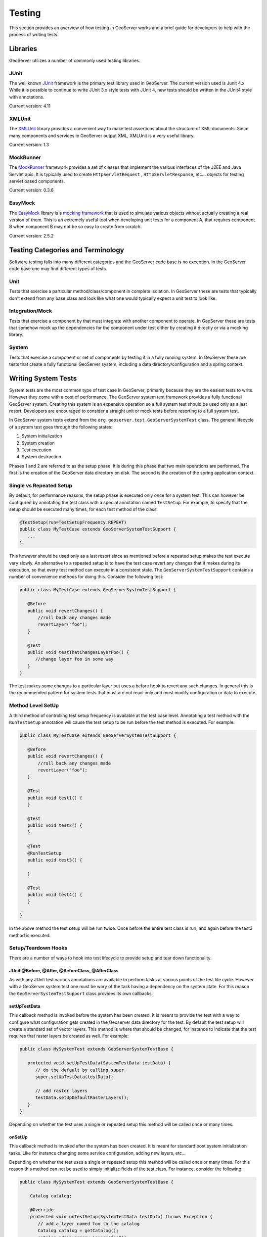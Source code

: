 .. _testing:

Testing
=======

This section provides an overview of how testing in GeoServer works and a brief guide for 
developers to help with the process of writing tests.


Libraries
---------

GeoServer utilizes a number of commonly used testing libraries. 

JUnit
^^^^^

The well known `JUnit <http://junit.org>`_ framework is the primary test library used in 
GeoServer. The current version used is Junit 4.x. While it is possible to continue to write 
JUnit 3.x style tests with JUnit 4, new tests should be written in the JUnit4 style 
with annotations.

Current version: 4.11

XMLUnit
^^^^^^^

The `XMLUnit <http://xmlunit.sourceforge.net>`_ library provides a convenient way to make 
test assertions about the structure of XML documents. Since many components and services in 
GeoServer output XML, XMLUnit is a very useful library.

Current version: 1.3


MockRunner
^^^^^^^^^^

The `MockRunner <http://mockrunner.sourceforge.net>`_ framework provides a set of classes that
implement the various interfaces of the J2EE and Java Servlet apis. It is typically used to 
create ``HttpServletRequest`` , ``HttpServletResponse``, etc... objects for testing servlet 
based components. 

Current version: 0.3.6

EasyMock
^^^^^^^^

The `EasyMock <http://www.easymock.org>`_ library is a 
`mocking framework <http://en.wikipedia.org/wiki/Mock_object>`_ that is used to simulate 
various objects without actually creating a real version of them. This is an extremely useful 
tool when developing unit tests for a component A, that requires component B when component
B may not be so easy to create from scratch. 

Current version: 2.5.2

Testing Categories and Terminology
-----------------------------------

Software testing falls into many different categories and the GeoServer code base is no 
exception. In the GeoServer code base one may find different types of tests.

Unit 
^^^^

Tests that exercise a particular method/class/component in complete isolation. In GeoServer
these are tests that typically don't extend from any base class and look like what one would
typically expect a unit test to look like.


Integration/Mock
^^^^^^^^^^^^^^^^

Tests that exercise a component by that must integrate with another component to operate.  
In GeoServer these are tests that somehow mock up the dependencies for the component under
test either by creating it directly or via a mocking library.


System
^^^^^^

Tests that exercise a component or set of components by testing it in a fully running system.
In GeoServer these are tests that create a fully functional GeoServer system, including
a data directory/configuration and a spring context.


Writing System Tests
--------------------

System tests are the most common type of test case in GeoServer, primarily because they are 
the easiest tests to write. However they come with a cost of performance. The GeoServer system
test framework provides a fully functional GeoServer system. Creating this system is an 
expensive operation so a full system test should be used only as a last resort. 
Developers are encouraged to consider a straight unit or mock tests before resorting to a 
full system test.

In GeoServer system tests extend from the ``org.geoserver.test.GeoServerSystemTest`` class.
The general lifecycle of a system test goes through the following states:

#. System initialization
#. System creation
#. Test execution
#. System destruction

Phases 1 and 2 are referred to as the setup phase. It is during this phase that two main
operations are performed. The first is the creation of the GeoServer data directory on 
disk. The second is the creation of the spring application context.

Single vs Repeated Setup
^^^^^^^^^^^^^^^^^^^^^^^^

By default, for performance reasons, the setup phase is executed only once for a system
test. This can however be configured by annotating the test class with a special annotation 
named ``TestSetup``. For example, to specify that the setup should be executed many times, 
for each test method of the class:

.. code-block:: java

  @TestSetup(run=TestSetupFrequency.REPEAT)
  public class MyTestCase extends GeoServerSystemTestSupport {
     ...
  }

This however should be used only as a last resort since as mentioned before a repeated 
setup makes the test execute very slowly. An alternative to a repeated setup is to have the
test case revert any changes that it makes during its execution, so that every test method
can execute in a consistent state. The ``GeoServerSystemTestSupport`` contains a number of 
convenience methods for doing this. Consider the following test:

.. code-block:: java

  public class MyTestCase extends GeoServerSystemTestSupport {
     
     @Before
     public void revertChanges() {
         //roll back any changes made
         revertLayer("foo");
     }

     @Test
     public void testThatChangesLayerFoo() {
        //change layer foo in some way
     }
  }

The test makes some changes to a particular layer but uses a before hook to revert any 
such changes. In general this is the recommended pattern for system tests that must are not
read-only and must modify configuration or data to execute.

Method Level SetUp
^^^^^^^^^^^^^^^^^^

A third method of controlling test setup frequency is available at the test case level. 
Annotating a test method with the ``RunTestSetup`` annotation will cause the test setup to be
run before the test method is executed. For example:

.. code-block:: java

  public class MyTestCase extends GeoServerSystemTestSupport {
     
     @Before
     public void revertChanges() {
         //roll back any changes made
         revertLayer("foo");
     }

     @Test
     public void test1() {
     }

     @Test
     public void test2() {
     }

     @Test
     @RunTestSetup
     public void test3() {
     
     }

     @Test
     public void test4() {
     }

  }

In the above method the test setup will be run twice. Once before the entire test class is
run, and again before the test3 method is executed.

Setup/Teardown Hooks
^^^^^^^^^^^^^^^^^^^^

There are a number of ways to hook into test lifecycle to provide setup and tear down 
functionality. 

JUnit @Before, @After, @BeforeClass, @AfterClass
~~~~~~~~~~~~~~~~~~~~~~~~~~~~~~~~~~~~~~~~~~~~~~~~

As with any JUnit test various annotations are available to perform tasks at various points
of the test life cycle. However with a GeoServer system test one must be wary of the task having 
a dependency on the system state. For this reason the ``GeoServerSystemTestSupport`` class 
provides its own callbacks. 

setUpTestData
~~~~~~~~~~~~~

This callback method is invoked before the system has been created. It is meant to provide the
test with a way to configure what configuration gets created in the Geoserver data directory 
for the test. By default the test setup will create a standard set of vector layers. This 
method is where that should be changed, for instance to indicate that the test requires that
raster layers be created as well. For example:

.. code-block:: java

  public class MySystemTest extends GeoServerSystemTestBase {
    
     protected void setUpTestData(SystemTestData testData) {
        // do the default by calling super
        super.setUpTestData(testData);

        // add raster layers
        testData.setUpDefaultRasterLayers();
     }
  }

Depending on whether the test uses a single or repeated setup this method will be called once
or many times.

onSetUp
~~~~~~~

This callback method is invoked after the system has been created. It is meant for standard 
post system initialization tasks. Like for instance changing some service configuration, 
adding new layers, etc... 

Depending on whether the test uses a single or repeated setup this method will be called once
or many times. For this reason this method can not be used to simply initialize fields of the
test class. For instance, consider the following:

.. code-block:: java

  public class MySystemTest extends GeoServerSystemTestBase {
    
      Catalog catalog;

      @Override
      protected void onTestSetup(SystemTestData testData) throws Exception {
         // add a layer named foo to the catalog
         Catalog catalog = getCatalog();
         catalog.addLayer(new Layer("foo"));

         // initialize the catalog field
         this.catalog = catalog;
      }

      @Test
      public void test1() {
         catalog.getLayerByName("foo");
      }

      @Test
      public void test2() {
         catalog.getLayerByName("foo");
      }
  }

Since this is a one time setup, the onSetUp method is only executed once, before the test1 
method. When the test2 method is executed it is actually a new instance of the test class, 
but the onTestSetup is not re-executed. The proper way to this initialization would be:

.. code-block:: java

  public class MySystemTest extends GeoServerSystemTestBase {
    
      Catalog catalog;

      @Override
      protected void onTestSetup(SystemTestData testData) throws Exception {
         // add a layer named foo to the catalog
         Catalog catalog = getCatalog();
         catalog.addLayer(new Layer("foo"));

         // initialize the catalog field
         this.catalog = catalog;
      }

      @Before
      public void initCatalog() {
          this.catalog = getCatalog();
      }
  }

Writing Mock Tests
------------------

Mock tests, also referred to as integration tests, are a good way to test a component that
has dependencies on other components. It is often not simple to create the dependent component
with the correct configuration.

A mock test is just a regular unit test that uses functions from the EasyMock library to 
create mock objects. There is however a base class named ``GeoServerMockTestSupport`` that
is designed to provide a pre-created set of mock objects. These pre-created mock objects are 
designed to mimic the objects as they would be found in an actual running system. For example:

.. code-block:: java

    public class MyMockTest extends GeoServerMockTestSupport {
      
       @Test
       public void testFoo() {
          //get the mock catalog
          Catalog catalog = getCatalog();

          //create the object we actually want to test
          Foo foo = new Foo(catalog);
       }
    }

Like system tests, mock tests do a one-time setup with the same setUpTestData and onSetUp callbacks. 

The benefit of mock tests over system tests is the setup cost. Mock tests essentially have no 
setup cost which means they can execute very quickly, which helps to keep overall build times down.

EasyMock Class Extension
^^^^^^^^^^^^^^^^^^^^^^^^

By default EasyMock can only mock up interfaces. To mock up classes requires the EasyMock classextension jar and also the cglib library. These can be declared in a maven pom like so:

.. code-block:: xml

    <dependency>
      <groupId>org.easymock</groupId>
      <artifactId>easymockclassextension</artifactId>
      <scope>test</scope>
    </dependency>
    <dependency>
      <groupId>cglib</groupId>
      <artifactId>cglib-nodep</artifactId>
      <scope>test</scope>
    </dependency>

The change is mostly transparent, however rather than importing ``org.easymock.EasyMock`` one
must import ``org.easymock.classextension.EasyMock``. 

Maven Dependencies
------------------

All of the GeoServer base test classes live in the gs-main module. However since they live in 
the test packages a special dependency must be set up in the pom of the module depending
on main. This looks like:

.. code-block:: xml

    <dependency>
      <groupId>org.geoserver</groupId>
      <artifactId>gs-main</artifactId>
      <version>${project.version}</version>
      <classifier>tests</classifier>
      <scope>test</scope>
    </dependency>

Furthermore, in maven test scope dependencies are not transitive in the same way that 
regular dependencies are. Therefore some additional dependencies must also be declared:

.. code-block:: xml

    <dependency>
     <groupId>com.mockrunner</groupId>
     <artifactId>mockrunner</artifactId>
     <scope>test</scope>
    </dependency>
    <dependency>
     <groupId>xmlunit</groupId>
     <artifactId>xmlunit</artifactId>
     <scope>test</scope>
    </dependency>
    <dependency>
     <groupId>org.easymock</groupId>
     <artifactId>easymock</artifactId>
     <scope>test</scope>
    </dependency>

Online Tests
------------

Often a test requires some external resource such as a database or a server to operate. Such
tests should never assume that resource will be available and should skip test execution, 
rather than fail, when the test is not available. 

JUnit4 provides a handy way to do this with the ``org.junit.Asssume`` class. Methods of the 
class are called from a ``@Before`` hook or from a test method. For example consider the 
common case of connecting to a database:

.. code-block:: java

    public class MyTest {
       
        Connection connect() {
            //create a connection to the database
            try {
               Conection cx = ...
               return cx;
            }
            catch(Exception e) {
               LOGGER.log(Level.WARNING, "Connection failed", e);
               return null;
            }
        }

        @Before 
        public void testConnection() {
            Connection cx = connect();
            org.junit.Assume.assumeNotNull(cx);
            cx.close();
        }

        @Test
        public void test1() {
            // test something
        }
    }

In the above example the ``assumeNotNull`` method will throw back an exception telling JUnit 
to skip execution of the test.

